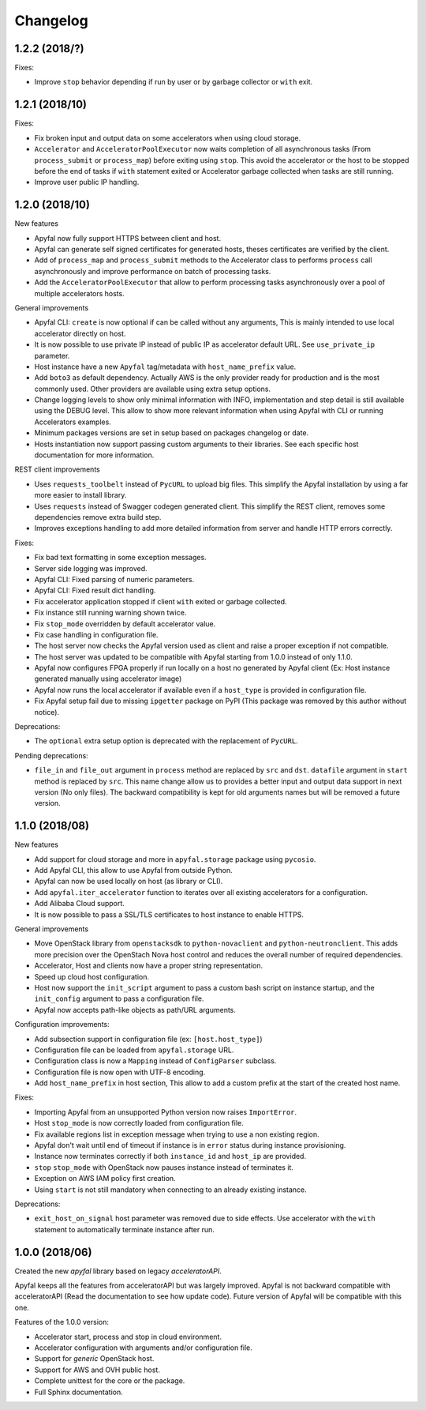 Changelog
=========

1.2.2 (2018/?)
---------------

Fixes:

- Improve ``stop`` behavior depending if run by user or by garbage collector or
  ``with`` exit.

1.2.1 (2018/10)
---------------

Fixes:

- Fix broken input and output data on some accelerators when using cloud
  storage.
- ``Accelerator`` and ``AcceleratorPoolExecutor`` now waits completion of all
  asynchronous tasks (From ``process_submit`` or ``process_map``) before exiting
  using ``stop``.
  This avoid the accelerator or the host to be stopped before the end of tasks
  if ``with`` statement exited or Accelerator garbage collected when tasks
  are still running.
- Improve user public IP handling.

1.2.0 (2018/10)
---------------

New features

- Apyfal now fully support HTTPS between client and host.
- Apyfal can generate self signed certificates for generated hosts, theses
  certificates are verified by the client.
- Add of ``process_map`` and ``process_submit`` methods to the Accelerator class
  to performs ``process`` call asynchronously and improve performance on batch
  of processing tasks.
- Add the ``AcceleratorPoolExecutor`` that allow to perform processing tasks
  asynchronously over a pool of multiple accelerators hosts.

General improvements

- Apyfal CLI: ``create`` is now optional if can be called without any arguments,
  This is mainly intended to use local accelerator directly on host.
- It is now possible to use private IP instead of public IP as accelerator
  default URL. See ``use_private_ip`` parameter.
- Host instance have a new ``Apyfal`` tag/metadata with ``host_name_prefix``
  value.
- Add ``boto3`` as default dependency. Actually AWS is the only provider
  ready for production and is the most commonly used. Other providers are
  available using extra setup options.
- Change logging levels to show only minimal information with INFO,
  implementation and step detail is still available using the DEBUG level.
  This allow to show more relevant information when using Apyfal with CLI or
  running Accelerators examples.
- Minimum packages versions are set in setup based on packages changelog or
  date.
- Hosts instantiation now support passing custom arguments to their libraries.
  See each specific host documentation for more information.

REST client improvements

- Uses ``requests_toolbelt`` instead of ``PycURL`` to upload big files.
  This simplify the Apyfal installation by using a far more easier to install
  library.
- Uses ``requests`` instead of Swagger codegen generated client. This
  simplify the REST client, removes some dependencies remove extra build step.
- Improves exceptions handling to add more detailed information from
  server and handle HTTP errors correctly.

Fixes:

- Fix bad text formatting in some exception messages.
- Server side logging was improved.
- Apyfal CLI: Fixed parsing of numeric parameters.
- Apyfal CLI: Fixed result dict handling.
- Fix accelerator application stopped if client ``with`` exited or garbage
  collected.
- Fix instance still running warning shown twice.
- Fix ``stop_mode`` overridden by default accelerator value.
- Fix case handling in configuration file.
- The host server now checks the Apyfal version used as client and raise a
  proper exception if not compatible.
- The host server was updated to be compatible with Apyfal starting from 1.0.0
  instead of only 1.1.0.
- Apyfal now configures FPGA properly if run locally on a host no generated by
  Apyfal client (Ex: Host instance generated manually using accelerator image)
- Apyfal now runs the local accelerator if available even if a ``host_type`` is
  provided in configuration file.
- Fix Apyfal setup fail due to missing ``ipgetter`` package on PyPI
  (This package was removed by this author without notice).

Deprecations:

- The ``optional`` extra setup option is deprecated with the replacement of
  ``PycURL``.

Pending deprecations:

- ``file_in`` and ``file_out`` argument in ``process`` method are replaced by
  ``src`` and ``dst``. ``datafile`` argument in ``start`` method is replaced by
  ``src``. This name change allow us to provides a better input and output data
  support in next version (No only files).
  The backward compatibility is kept for old arguments names but will be removed
  a future version.

1.1.0 (2018/08)
---------------

New features

- Add support for cloud storage and more in ``apyfal.storage`` package using
  ``pycosio``.
- Add Apyfal CLI, this allow to use Apyfal from outside Python.
- Apyfal can now be used locally on host (as library or CLI).
- Add ``apyfal.iter_accelerator`` function to iterates over all existing
  accelerators for a configuration.
- Add Alibaba Cloud support.
- It is now possible to pass a SSL/TLS certificates to host instance to enable
  HTTPS.

General improvements

- Move OpenStack library from ``openstacksdk`` to ``python-novaclient`` and
  ``python-neutronclient``. This adds more precision over the OpenStach Nova
  host control and reduces the overall number of required dependencies.
- Accelerator, Host and clients now have a proper string representation.
- Speed up cloud host configuration.
- Host now support the ``init_script`` argument to pass a custom bash script
  on instance startup, and the ``init_config`` argument to pass a configuration
  file.
- Apyfal now accepts path-like objects as path/URL arguments.

Configuration improvements:

- Add subsection support in configuration file (ex: ``[host.host_type]``)
- Configuration file can be loaded from ``apyfal.storage`` URL.
- Configuration class is now a ``Mapping`` instead of ``ConfigParser`` subclass.
- Configuration file is now open with UTF-8 encoding.
- Add ``host_name_prefix`` in host section, This allow to add a custom
  prefix at the start of the created host name.

Fixes:

- Importing Apyfal from an unsupported Python version now raises
  ``ImportError``.
- Host ``stop_mode`` is now correctly loaded from configuration file.
- Fix available regions list in exception message when trying to use a non
  existing region.
- Apyfal don't wait until end of timeout if instance is in ``error`` status
  during instance provisioning.
- Instance now terminates correctly if both ``instance_id`` and ``host_ip`` are
  provided.
- ``stop`` ``stop_mode`` with OpenStack now pauses instance instead of
  terminates it.
- Exception on AWS IAM policy first creation.
- Using ``start`` is not still mandatory when connecting to an already existing
  instance.

Deprecations:

- ``exit_host_on_signal`` host parameter was removed due to side effects.
  Use accelerator with the ``with`` statement to automatically terminate
  instance after run.

1.0.0 (2018/06)
---------------

Created the new *apyfal* library based on legacy *acceleratorAPI*.

Apyfal keeps all the features from acceleratorAPI but was largely improved.
Apyfal is not backward compatible with acceleratorAPI (Read the documentation
to see how update code). Future version of Apyfal will be compatible with this
one.

Features of the 1.0.0 version:

- Accelerator start, process and stop in cloud environment.
- Accelerator configuration with arguments and/or configuration file.
- Support for *generic* OpenStack host.
- Support for AWS and OVH public host.
- Complete unittest for the core or the package.
- Full Sphinx documentation.
